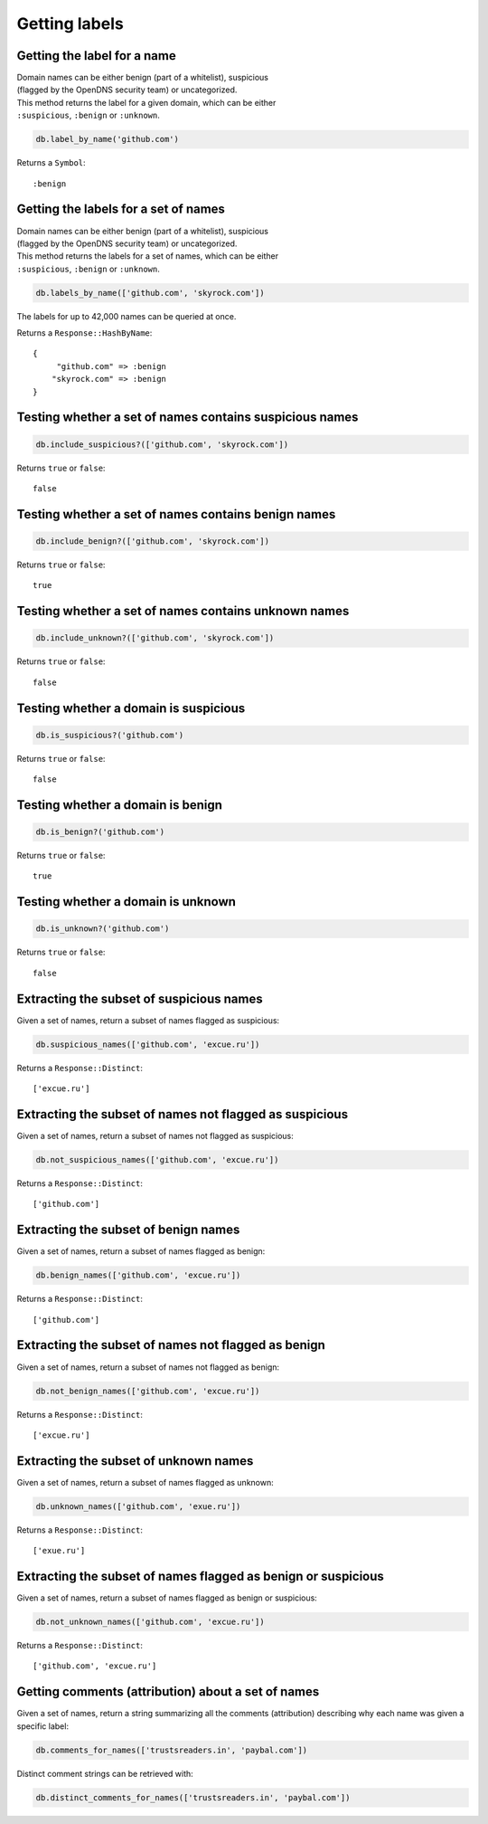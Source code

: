 Getting labels
==============

Getting the label for a name
----------------------------

| Domain names can be either benign (part of a whitelist), suspicious
| (flagged by the OpenDNS security team) or uncategorized.

| This method returns the label for a given domain, which can be either
| ``:suspicious``, ``:benign`` or ``:unknown``.

.. code-block:: ruby

    db.label_by_name('github.com')

Returns a ``Symbol``:

::

    :benign

Getting the labels for a set of names
-------------------------------------

| Domain names can be either benign (part of a whitelist), suspicious
| (flagged by the OpenDNS security team) or uncategorized.

| This method returns the labels for a set of names, which can be either
| ``:suspicious``, ``:benign`` or ``:unknown``.

.. code-block:: ruby

    db.labels_by_name(['github.com', 'skyrock.com'])

The labels for up to 42,000 names can be queried at once.

Returns a ``Response::HashByName``:

::

    {
         "github.com" => :benign
        "skyrock.com" => :benign
    }

Testing whether a set of names contains suspicious names
--------------------------------------------------------

.. code-block:: ruby

    db.include_suspicious?(['github.com', 'skyrock.com'])

Returns ``true`` or ``false``:

::

    false

Testing whether a set of names contains benign names
----------------------------------------------------

.. code-block:: ruby

    db.include_benign?(['github.com', 'skyrock.com'])

Returns ``true`` or ``false``:

::

    true

Testing whether a set of names contains unknown names
-----------------------------------------------------

.. code-block:: ruby

    db.include_unknown?(['github.com', 'skyrock.com'])

Returns ``true`` or ``false``:

::

    false

Testing whether a domain is suspicious
--------------------------------------

.. code-block:: ruby

    db.is_suspicious?('github.com')

Returns ``true`` or ``false``:

::

    false

Testing whether a domain is benign
----------------------------------

.. code-block:: ruby

    db.is_benign?('github.com')

Returns ``true`` or ``false``:

::

    true

Testing whether a domain is unknown
-----------------------------------

.. code-block:: ruby

    db.is_unknown?('github.com')

Returns ``true`` or ``false``:

::

    false

Extracting the subset of suspicious names
-----------------------------------------

Given a set of names, return a subset of names flagged as suspicious:

.. code-block:: ruby

    db.suspicious_names(['github.com', 'excue.ru'])

Returns a ``Response::Distinct``:

::

    ['excue.ru']

Extracting the subset of names not flagged as suspicious
--------------------------------------------------------

Given a set of names, return a subset of names not flagged as
suspicious:

.. code-block:: ruby

    db.not_suspicious_names(['github.com', 'excue.ru'])

Returns a ``Response::Distinct``:

::

    ['github.com']

Extracting the subset of benign names
-------------------------------------

Given a set of names, return a subset of names flagged as benign:

.. code-block:: ruby

    db.benign_names(['github.com', 'excue.ru'])

Returns a ``Response::Distinct``:

::

    ['github.com']

Extracting the subset of names not flagged as benign
----------------------------------------------------

Given a set of names, return a subset of names not flagged as
benign:

.. code-block:: ruby

    db.not_benign_names(['github.com', 'excue.ru'])

Returns a ``Response::Distinct``:

::

    ['excue.ru']

Extracting the subset of unknown names
--------------------------------------

Given a set of names, return a subset of names flagged as unknown:

.. code-block:: ruby

    db.unknown_names(['github.com', 'exue.ru'])

Returns a ``Response::Distinct``:

::

    ['exue.ru']

Extracting the subset of names flagged as benign or suspicious
---------------------------------------------------------------

Given a set of names, return a subset of names flagged as benign or
suspicious:

.. code-block:: ruby

    db.not_unknown_names(['github.com', 'excue.ru'])

Returns a ``Response::Distinct``:

::

    ['github.com', 'excue.ru']

Getting comments (attribution) about a set of names
---------------------------------------------------

Given a set of names, return a string summarizing all the comments
(attribution) describing why each name was given a specific label:

.. code-block:: ruby

    db.comments_for_names(['trustsreaders.in', 'paybal.com'])

Distinct comment strings can be retrieved with:

.. code-block:: ruby

    db.distinct_comments_for_names(['trustsreaders.in', 'paybal.com'])
